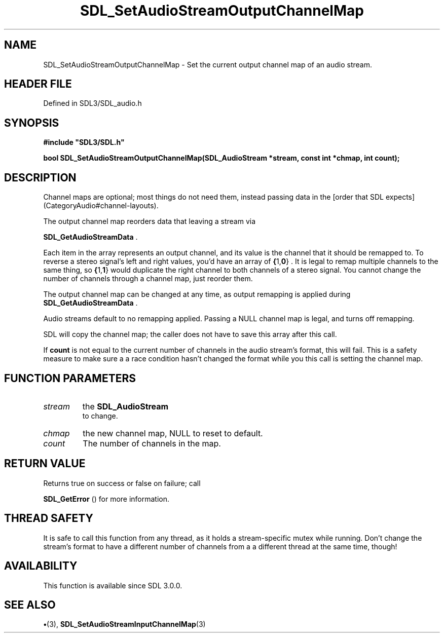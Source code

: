.\" This manpage content is licensed under Creative Commons
.\"  Attribution 4.0 International (CC BY 4.0)
.\"   https://creativecommons.org/licenses/by/4.0/
.\" This manpage was generated from SDL's wiki page for SDL_SetAudioStreamOutputChannelMap:
.\"   https://wiki.libsdl.org/SDL_SetAudioStreamOutputChannelMap
.\" Generated with SDL/build-scripts/wikiheaders.pl
.\"  revision SDL-preview-3.1.3
.\" Please report issues in this manpage's content at:
.\"   https://github.com/libsdl-org/sdlwiki/issues/new
.\" Please report issues in the generation of this manpage from the wiki at:
.\"   https://github.com/libsdl-org/SDL/issues/new?title=Misgenerated%20manpage%20for%20SDL_SetAudioStreamOutputChannelMap
.\" SDL can be found at https://libsdl.org/
.de URL
\$2 \(laURL: \$1 \(ra\$3
..
.if \n[.g] .mso www.tmac
.TH SDL_SetAudioStreamOutputChannelMap 3 "SDL 3.1.3" "Simple Directmedia Layer" "SDL3 FUNCTIONS"
.SH NAME
SDL_SetAudioStreamOutputChannelMap \- Set the current output channel map of an audio stream\[char46]
.SH HEADER FILE
Defined in SDL3/SDL_audio\[char46]h

.SH SYNOPSIS
.nf
.B #include \(dqSDL3/SDL.h\(dq
.PP
.BI "bool SDL_SetAudioStreamOutputChannelMap(SDL_AudioStream *stream, const int *chmap, int count);
.fi
.SH DESCRIPTION
Channel maps are optional; most things do not need them, instead passing
data in the [order that SDL expects](CategoryAudio#channel-layouts)\[char46]

The output channel map reorders data that leaving a stream via

.BR SDL_GetAudioStreamData
\[char46]

Each item in the array represents an output channel, and its value is the
channel that it should be remapped to\[char46] To reverse a stereo signal's left
and right values, you'd have an array of
.BR { 1, 0 }
\[char46] It is legal to remap
multiple channels to the same thing, so
.BR { 1, 1 }
would duplicate the
right channel to both channels of a stereo signal\[char46] You cannot change the
number of channels through a channel map, just reorder them\[char46]

The output channel map can be changed at any time, as output remapping is
applied during 
.BR SDL_GetAudioStreamData
\[char46]

Audio streams default to no remapping applied\[char46] Passing a NULL channel map
is legal, and turns off remapping\[char46]

SDL will copy the channel map; the caller does not have to save this array
after this call\[char46]

If
.BR count
is not equal to the current number of channels in the audio
stream's format, this will fail\[char46] This is a safety measure to make sure a a
race condition hasn't changed the format while you this call is setting the
channel map\[char46]

.SH FUNCTION PARAMETERS
.TP
.I stream
the 
.BR SDL_AudioStream
 to change\[char46]
.TP
.I chmap
the new channel map, NULL to reset to default\[char46]
.TP
.I count
The number of channels in the map\[char46]
.SH RETURN VALUE
Returns true on success or false on failure; call

.BR SDL_GetError
() for more information\[char46]

.SH THREAD SAFETY
It is safe to call this function from any thread, as it holds a
stream-specific mutex while running\[char46] Don't change the stream's format to
have a different number of channels from a a different thread at the same
time, though!

.SH AVAILABILITY
This function is available since SDL 3\[char46]0\[char46]0\[char46]

.SH SEE ALSO
.BR \(bu (3),
.BR SDL_SetAudioStreamInputChannelMap (3)
